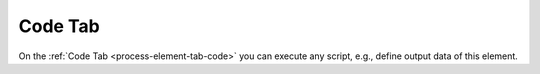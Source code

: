 Code Tab
~~~~~~~~

On the :ref:`Code Tab <process-element-tab-code>` you can execute any script,
e.g., define output data of this element.

